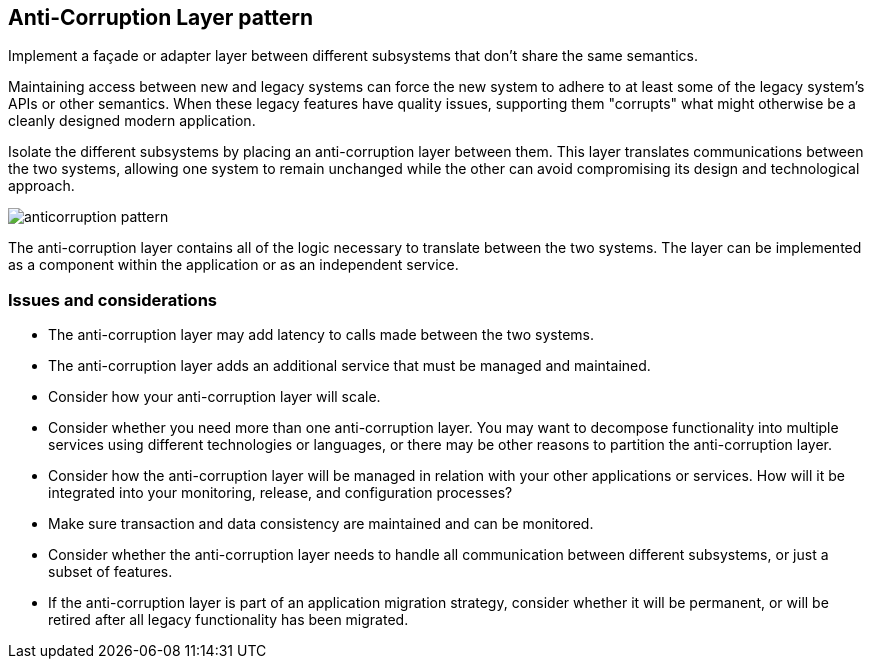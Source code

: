 ifndef::imagesdir[:imagesdir: ../images]
== Anti-Corruption Layer pattern

Implement a façade or adapter layer between different subsystems that don't share the same semantics.

Maintaining access between new and legacy systems can force the new system to adhere to at least some of the legacy system's APIs or other semantics. When these legacy features have quality issues, supporting them "corrupts" what might otherwise be a cleanly designed modern application.

Isolate the different subsystems by placing an anti-corruption layer between them. This layer translates communications between the two systems, allowing one system to remain unchanged while the other can avoid compromising its design and technological approach.

[.left.text-center]
image::anticorruption.png[anticorruption pattern]

The anti-corruption layer contains all of the logic necessary to translate between the two systems. The layer can be implemented as a component within the application or as an independent service.

=== Issues and considerations

* The anti-corruption layer may add latency to calls made between the two systems.
* The anti-corruption layer adds an additional service that must be managed and maintained.
* Consider how your anti-corruption layer will scale.
* Consider whether you need more than one anti-corruption layer. You may want to decompose functionality into multiple services using different technologies or languages, or there may be other reasons to partition the anti-corruption layer.
* Consider how the anti-corruption layer will be managed in relation with your other applications or services. How will it be integrated into your monitoring, release, and configuration processes?
* Make sure transaction and data consistency are maintained and can be monitored.
* Consider whether the anti-corruption layer needs to handle all communication between different subsystems, or just a subset of features.
* If the anti-corruption layer is part of an application migration strategy, consider whether it will be permanent, or will be retired after all legacy functionality has been migrated.

